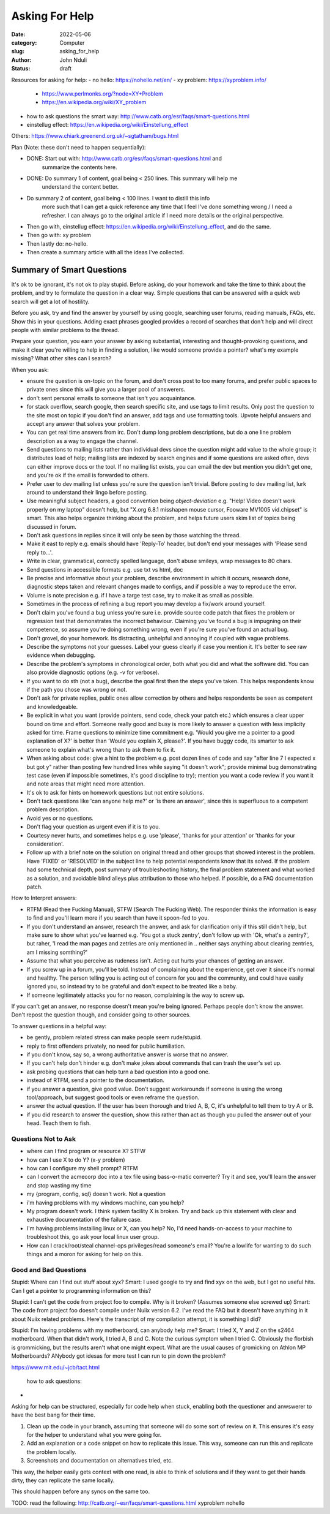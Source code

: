 ###############
Asking For Help
###############


:date: 2022-05-06
:category: Computer
:slug: asking_for_help
:author: John Nduli
:status: draft


Resources for asking for help:
- no hello: https://nohello.net/en/
- xy problem: https://xyproblem.info/

  - https://www.perlmonks.org/?node=XY+Problem
  - https://en.wikipedia.org/wiki/XY_problem

- how to ask questions the smart way: http://www.catb.org/esr/faqs/smart-questions.html
- einstellug effect: https://en.wikipedia.org/wiki/Einstellung_effect

Others:
https://www.chiark.greenend.org.uk/~sgtatham/bugs.html

Plan (Note: these don't need to happen sequentially):

- DONE: Start out with: http://www.catb.org/esr/faqs/smart-questions.html and
   summarize the contents here.
- DONE: Do summary 1 of content, goal being < 250 lines. This summary will help me
   understand the content better.
- Do summary 2 of content, goal being < 100 lines. I want to distill this info
   more such that I can get a quick reference any time that I feel I've done
   something wrong / I need a refresher. I can always go to the original article
   if I need more details or the original perspective.
- Then go with, einstellug effect: https://en.wikipedia.org/wiki/Einstellung_effect, and do the same.
- Then go with: xy problem
- Then lastly do: no-hello.
- Then create a summary article with all the ideas I've collected.


Summary of Smart Questions
==========================
It's ok to be ignorant, it's not ok to play stupid. Before asking, do your
homework and take the time to think about the problem, and try to formulate the
question in a clear way. Simple questions that can be answered with a quick web
search will get a lot of hostility.

Before you ask, try and find the answer by yourself by using google, searching
user forums, reading manuals, FAQs, etc. Show this in your questions. Adding
exact phrases googled provides a record of searches that don't help and will
direct people with similar problems to the thread.

Prepare your question, you earn your answer by asking substantial, interesting
and thought-provoking questions, and make it clear you're willing to help in
finding a solution, like would someone provide a pointer? what's my example
missing? What other sites can I search?

When you ask:

- ensure the question is on-topic on the forum, and don't cross post to too many
  forums, and prefer public spaces to private ones since this will give you a
  larger pool of answerers.
- don't sent personal emails to someone that isn't you acquaintance.
- for stack overflow, search google, then search specific site, and use tags to
  limit results. Only post the question to the site most on topic if you don't
  find an answer, add tags and use formatting tools. Upvote helpful answers and
  accept any answer that solves your problem.
- You can get real time answers from irc. Don't dump long problem descriptions,
  but do a one line problem description as a way to engage the channel.
- Send questions to mailing lists rather than individual devs since the question
  might add value to the whole group; it distributes load of help; mailing lists
  are indexed by search engines and if some questions are asked often, devs can
  either improve docs or the tool. If no mailing list exists, you can email the
  dev but mention you didn't get one, and you're ok if the email is forwarded to
  others.
- Prefer user to dev mailing list unless you're sure the question isn't trivial.
  Before posting to dev mailing list, lurk around to understand their lingo
  before posting.
- Use meaningful subject headers, a good convention being `object-deviation`
  e.g. "Help! Video doesn't work properly on my laptop" doesn't help, but "X.org
  6.8.1 misshapen mouse cursor, Fooware MV1005 vid.chipset" is smart. This also
  helps organize thinking about the problem, and helps future users skim list of
  topics being discussed in forum.
- Don't ask questions in replies since it will only be seen by those watching
  the thread.
- Make it east to reply e.g. emails should have 'Reply-To' header, but don't end
  your messages with 'Please send reply to...'.
- Write in clear, grammatical, correctly spelled language, don't abuse smileys,
  wrap messages to 80 chars.
- Send questions in accessible formats e.g. use txt vs html, doc
- Be precise and informative about your problem, describe environment in which
  it occurs, research done, diagnostic steps taken and relevant changes made to
  configs, and if possible a way to reproduce the error.
- Volume is note precision e.g. if I have a targe test case, try to make it as
  small as possible.
- Sometimes in  the process of refining a bug report you may develop a fix/work
  around yourself.
- Don't claim you've found a bug unless you're sure i.e. provide source code
  patch that fixes the problem or regression test that demonstrates the
  incorrect behaviour. Claiming you've found a bug is impugning on their
  competence, so assume you're doing something wrong, even if you're sure you've
  found an actual bug.
- Don't grovel, do your homework. Its distracting, unhelpful and annoying if
  coupled with vague problems.
- Describe the symptoms not your guesses. Label your guess clearly if case you
  mention it. It's better to see raw evidence when debugging.
- Describe the problem's symptoms in chronological order, both what you did and
  what the software did. You can also provide diagnostic options (e.g. -v for
  verbose).
- If you want to do sth (not a bug), describe the goal first then the steps
  you've taken. This helps respondents know if the path you chose was wrong or
  not.
- Don't ask for private replies, public ones allow correction by others and
  helps respondents be seen as competent and knowledgeable.
- Be explicit in what you want (provide pointers, send code, check your patch
  etc.) which ensures a clear upper bound on time and effort. Someone really
  good and busy is more likely to answer a question with less implicity asked
  for time. Frame questions to minimize time commitment e.g. 'Would you give me
  a pointer to a good explanation of X?' is better than 'Would you explain X,
  please?'. If you have buggy code, its smarter to ask someone to explain what's
  wrong than to ask them to fix it.
- When asking about code: give a hint to the problem e.g. post dozen lines of
  code and say "after line 7 I expected x but got y" rather than posting few
  hundred lines while saying "it doesn't work"; provide minimal bug
  demonstrating test case (even if impossible sometimes, it's good discipline to
  try); mention you want a code review if you want it and note areas that might
  need more attention.
- It's ok to ask for hints on homework questions but not entire solutions.
- Don't tack questions like 'can anyone help me?' or 'is there an answer', since
  this is superfluous to a competent problem description.
- Avoid yes or no questions.
- Don't flag your question as urgent even if it is to you.
- Courtesy never hurts, and sometimes helps e.g. use 'please', 'thanks for your
  attention' or 'thanks for your consideration'.
- Follow up with a brief note on the solution on original thread and other
  groups that showed interest in the problem. Have 'FIXED' or 'RESOLVED' in the
  subject line to help potential respondents know that its solved. If the
  problem had some technical depth, post summary of troubleshooting history, the
  final problem statement and what worked as a solution, and avoidable blind
  alleys plus attribution to those who helped. If possible, do a FAQ
  documentation patch.

How to Interpret answers:

- RTFM (Read thee Fucking Manual), STFW (Search The Fucking Web). The responder
  thinks the information is easy to find and you'll learn more if you search
  than have it spoon-fed to you.
- If you don't understand an answer, research the answer, and ask for
  clarification only if this still didn't help, but make sure to show what
  you've learned e.g. 'You got a stuck zentry', don't follow up with 'Ok, what's
  a zentry?', but raher, 'I read the man pages and zetries are only mentioned in
  .. neither says anything about clearing zentries, am I missing somthing?'
- Assume that what you perceive as rudeness isn't. Acting out hurts your chances
  of getting an answer.
- If you screw up in a forum, you'll be told. Instead of complaining about the
  experience, get over it since it's normal and healthy. The person telling you
  is acting out of concern for you and the community, and could have easily
  ignored you, so instead try to be grateful and don't expect to be treated like
  a baby.
- If someone legitimately attacks you for no reason, complaining is the way to
  screw up.

If you can't get an answer, no response doesn't mean you're being ignored.
Perhaps people don't know the answer. Don't repost the question though, and
consider going to other sources.

To answer questions in a helpful way:

- be gently, problem related stress can make people seem rude/stupid.
- reply to first offenders privately, no need for public humiliation.
- if you don't know, say so, a wrong authoritative answer is worse that no
  answer.
- If you can't help don't hinder e.g. don't make jokes about commands that can
  trash the user's set up.
- ask probing questions that can help turn a bad question into a good one.
- instead of RTFM, send a pointer to the documentation.
- if you answer a question, give good value. Don't suggest workarounds if
  someone is using the wrong tool/approach, but suggest good tools or even
  reframe the question.
- answer the actual question. If the user has been thorough and tried A, B, C,
  it's unhelpful to tell them to try A or B.
- if you did research to answer the question, show this rather than act as
  though you pulled the answer out of your head. Teach them to fish.

Questions Not to Ask
^^^^^^^^^^^^^^^^^^^^

- where can I find program or resource X? STFW
- how can I use X to do Y? (x-y problem)
- how can I configure my shell prompt? RTFM
- can I convert the acmecorp doc into a tex file using bass-o-matic converter?
  Try it and see, you'll learn the answer and stop wasting my time
- my {program, config, sql} doesn't work. Not a question
- i'm having problems with my windows machine, can you help?
- My program doesn't work. I think system facility X is broken. Try and back up
  this statement with clear and exhaustive documentation of the failure case.
- I'm having problems installing linux or X, can you help? No, I'd need
  hands-on-access to your machine to troubleshoot this, go ask your local linux
  user group.
- How can I crack/root/steal channel-ops privileges/read someone's email? You're
  a lowlife for wanting to do such things and a moron for asking for help on
  this.

Good and Bad Questions
^^^^^^^^^^^^^^^^^^^^^^
Stupid: Where can I find out stuff about xyx?
Smart: I used google to try and find xyx on the web, but I got no useful hits.
Can I get a pointer to programming information on this?

Stupid: I can't get the code from project foo to compile. Why is it broken?
(Assumes someone else screwed up)
Smart: The code from project foo doesn't compile under Nuiix version 6.2. I've
read the FAQ but it doesn't have anything in it about Nuiix related problems.
Here's the transcript of my compilation attempt, it is something I did?

Stupid: I'm having problems with my motherboard, can anybody help me? 
Smart: I tried X, Y and Z on the s2464 motherboard. When that didn't work, I
tried A, B and C. Note the curious symptom when I tried C. Obviously the
florbish is grommicking, but the results aren't what one might expect. What are
the usual causes of gromicking on Athlon MP Motherboards? ANybody got idesas for
more test I can run to pin down the problem?









.. TODO

https://www.mit.edu/~jcb/tact.html


 how to ask questions:

- 



Asking for help can be structured, especially for code help when stuck, enabling
both the questioner and anwswerer to have the best bang for their time.


1. Clean up the code in your branch, assuming that someone will do some sort of
   review on it. This ensures it's easy for the helper to understand what you
   were going for.
2. Add an explanation or a code snippet on how to replicate this issue. This
   way, someone can run this and replicate the problem locally.
3. Screenshots and documentation on alternatives tried, etc.


This way, the helper easily gets context with one read, is able to think of
solutions and if they want to get their hands dirty, they can replicate the same
locally.

This should happen before any syncs on the same too.


TODO: read the following:
http://catb.org/~esr/faqs/smart-questions.html
xyproblem
nohello
